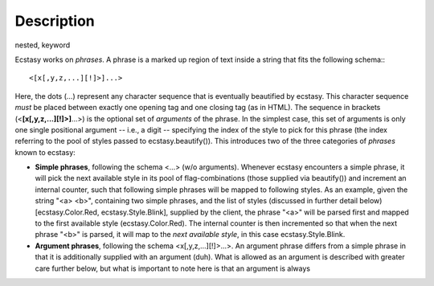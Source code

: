 Description
===========

nested,
keyword

Ecstasy works on *phrases*. A phrase is a marked up region of text inside a string that fits the following schema:::

	 <[x[,y,z,...][!]>]...>

Here, the dots (...) represent any character sequence that is eventually beautified by ecstasy. This character sequence *must* be placed between exactly one opening tag and one closing tag (as in HTML). The sequence in brackets (<**[x[,y,z,...][!]>]**...>) is the optional set of *arguments* of the phrase. In the simplest case, this set of arguments is only one single positional argument -- i.e., a digit -- specifying the index of the style to pick for this phrase (the index referring to the pool of styles passed to ecstasy.beautify()). This introduces two of the three categories of *phrases* known to ecstasy:

* **Simple phrases**, following the schema <...> (w/o arguments). Whenever ecstasy encounters a simple phrase, it will pick the next available style in its pool of flag-combinations (those supplied via beautify()) and increment an internal counter, such that following simple phrases will be mapped to following styles. As an example, given the string "<a> <b>", containing two simple phrases, and the list of styles (discussed in further detail below) [ecstasy.Color.Red, ecstasy.Style.Blink], supplied by the client, the phrase "<a>" will be parsed first and mapped to the first available style (ecstasy.Color.Red). The internal counter is then incremented so that when the next phrase "<b>" is parsed, it will map to the *next available style*, in this case ecstasy.Style.Blink.

* **Argument phrases**, following the schema <x[,y,z,...][!]>...>. An argument phrase differs from a simple phrase in that it is additionally supplied with an argument (duh). What is allowed as an argument is described with greater care further below, but what is important to note here is that an argument is always